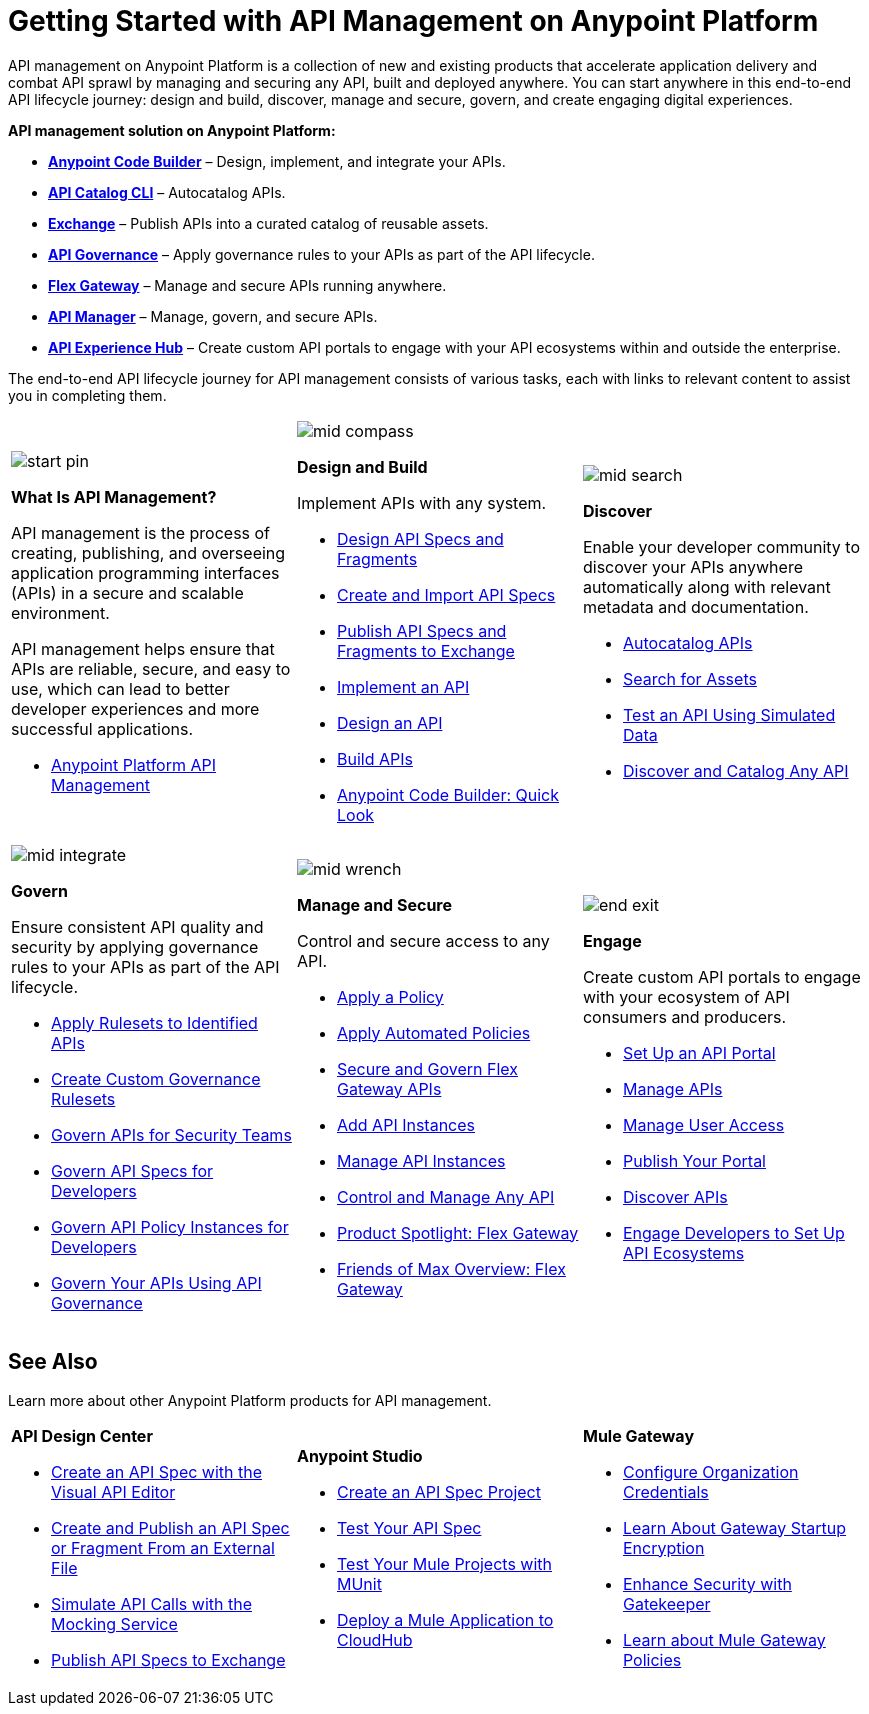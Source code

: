 = Getting Started with API Management on Anypoint Platform
:page-article-style: learning-map

API management on Anypoint Platform is a collection of new and existing products that accelerate application delivery and combat API sprawl by managing and securing any API, built and deployed anywhere. You can start anywhere in this end-to-end API lifecycle journey: design and build, discover, manage and secure, govern, and create engaging digital experiences.

*API management solution on Anypoint Platform:*

- https://docs.mulesoft.com/anypoint-code-builder/[**Anypoint Code Builder**] – Design, implement, and integrate your APIs.
- https://docs.mulesoft.com/exchange/apicat-about-api-catalog-cli[**API Catalog CLI**] – Autocatalog APIs.
- https://docs.mulesoft.com/exchange/[**Exchange**] – Publish APIs into a curated catalog of reusable assets.
- https://docs.mulesoft.com/api-governance/[**API Governance**] – Apply governance rules to your APIs as part of the API lifecycle.
- https://docs.mulesoft.com/gateway/latest/flex-gateway-overview[**Flex Gateway**] – Manage and secure APIs running anywhere.
- https://docs.mulesoft.com/api-manager/latest/what-is-api-manager[**API Manager**] – Manage, govern, and secure APIs.
- https://docs.mulesoft.com/api-experience-hub/[**API Experience Hub**] – Create custom API portals to engage with your API ecosystems within and outside the enterprise.

The end-to-end API lifecycle journey for API management consists of various tasks, each with links to relevant content to assist you in completing them.

[.lm-table, cols="1a,1a,1a", grid="none"]
|===
| image::../_/img/learning-map/start-pin.png[]

*What Is API Management?*


API management is the process of creating, publishing, and overseeing application programming interfaces (APIs) in a secure and scalable environment.

API management helps ensure that APIs are reliable, secure, and easy to use, which can lead to better developer experiences and more successful applications.

- https://www.mulesoft.com/api/management[Anypoint Platform API Management]

| image::../_/img/learning-map/mid-compass.png[]
*Design and Build*

Implement APIs with any system.

- https://docs.mulesoft.com/anypoint-code-builder/des-designing-api-specs[Design API Specs and Fragments]
- https://docs.mulesoft.com/anypoint-code-builder/des-create-api-specs[Create and Import API Specs]
- https://docs.mulesoft.com/anypoint-code-builder/des-publish-api-spec-to-exchange[Publish API Specs and Fragments to Exchange]
- https://docs.mulesoft.com/anypoint-code-builder/start-acb[Implement an API]
- https://www.youtube.com/watch?v=qkbEj2s14Lo[Design an API]
- https://www.youtube.com/watch?v=GvsTSFjB4Gs[Build APIs]
- https://trailhead.salesforce.com/content/learn/modules/mulesoft-anypoint-code-builder-quick-look[Anypoint Code Builder: Quick Look]

| image::../_/img/learning-map/mid-search.png[]
*Discover*

Enable your developer community to discover your APIs anywhere automatically along with relevant metadata and documentation.

- https://docs.mulesoft.com/exchange/apicat-about-api-catalog-cli[Autocatalog APIs]
- https://docs.mulesoft.com/exchange/to-find-info[Search for Assets]
- https://docs.mulesoft.com/exchange/ex2-to-simulate-api-data#test-a-rest-api-with-simulated-data[Test an API Using Simulated Data]
- https://www.youtube.com/watch?v=2zxthY_RNSI[Discover and Catalog Any API]

| image::../_/img/learning-map/mid-integrate.png[]
*Govern*

Ensure consistent API quality and security by applying governance rules to your APIs as part of the API lifecycle.

- https://docs.mulesoft.com/api-governance/create-profiles[Apply Rulesets to Identified APIs]
- https://docs.mulesoft.com/api-governance/create-custom-rulesets[Create Custom Governance Rulesets]
- https://www.youtube.com/watch?v=NTnY8I9vtZI[Govern APIs for Security Teams]
- https://www.youtube.com/watch?v=NQx8AXOHdDU[Govern API Specs for Developers]
- https://www.youtube.com/watch?v=GuRNme2tLkw[Govern API Policy Instances for Developers]
- https://trailhead.salesforce.com/content/learn/projects/govern-apis-using-anypoint-api-governance[Govern Your APIs Using API Governance]

| image::../_/img/learning-map/mid-wrench.png[]
*Manage and Secure*

Control and secure access to any API.

- https://docs.mulesoft.com/gateway/latest/policies-included-apply[Apply a Policy]
- https://docs.mulesoft.com/gateway/latest/policies-automated-applying[Apply Automated Policies]
- https://docs.mulesoft.com/gateway/latest/flex-gateway-secure-apis[Secure and Govern Flex Gateway APIs]
- https://docs.mulesoft.com/api-manager/latest/add-api-instances[Add API Instances]
- https://docs.mulesoft.com/api-manager/latest/api-instance-landing-page[Manage API Instances]
- https://www.youtube.com/watch?v=64RWZpSF-2o[Control and Manage Any API]
- https://www.youtube.com/watch?v=eguO1gO-rss[Product Spotlight: Flex Gateway]
- https://www.youtube.com/watch?v=OUFadXZ0NjQ[Friends of Max Overview: Flex Gateway]

| image::../_/img/learning-map/end-exit.png[]
*Engage*

Create custom API portals to engage with your ecosystem of API consumers and producers.

- https://docs.mulesoft.com/api-experience-hub/setting-up-the-api-portal[Set Up an API Portal]
- https://docs.mulesoft.com/api-experience-hub/managing-apis[Manage APIs]
- https://docs.mulesoft.com/api-experience-hub/managing-users[Manage User Access]
- https://docs.mulesoft.com/api-experience-hub/previewing-and-publishing-your-portal[Publish Your Portal]
- https://docs.mulesoft.com/api-experience-hub/discovering-apis[Discover APIs]
- https://www.youtube.com/watch?v=3_9nbvJ7cdo[Engage Developers to Set Up API Ecosystems]
|===


[discrete]
== See Also

Learn more about other Anypoint Platform products for API management.

[.lm-table-border, cols="1a,1a,1a", frame="show"]
|===
| *API Design Center*

- https://docs.mulesoft.com/design-center/design-create-publish-api-visual-editor[Create an API Spec with the Visual API Editor]
- https://docs.mulesoft.com/design-center/design-create-publish-api-specs-from-file[Create and Publish an API Spec or Fragment From an External File]
- https://docs.mulesoft.com/design-center/design-mocking-service[Simulate API Calls with the Mocking Service]
- https://docs.mulesoft.com/design-center/design-publish[Publish API Specs to Exchange]

| *Anypoint Studio*

- https://docs.mulesoft.com/studio/latest/create-api-specification-studio[Create an API Spec Project]
- https://docs.mulesoft.com/studio/latest/test-specification-api-console[Test Your API Spec]
- https://docs.mulesoft.com/studio/latest/test-with-munit-in-studio[Test Your Mule Projects with MUnit]
- https://docs.mulesoft.com/studio/latest/deploy-mule-application-task[Deploy a Mule Application to CloudHub]

| *Mule Gateway*

- https://docs.mulesoft.com/mule-gateway/mule-gateway-org-credentials-mule4[Configure Organization Credentials]
- https://docs.mulesoft.com/mule-gateway/mule-gateway-encryption-mule4[Learn About Gateway Startup Encryption]
- https://docs.mulesoft.com/mule-gateway/mule-gateway-gatekeeper[Enhance Security with Gatekeeper]
- https://docs.mulesoft.com/mule-gateway/policies-policy-overview[Learn about Mule Gateway Policies]
|===